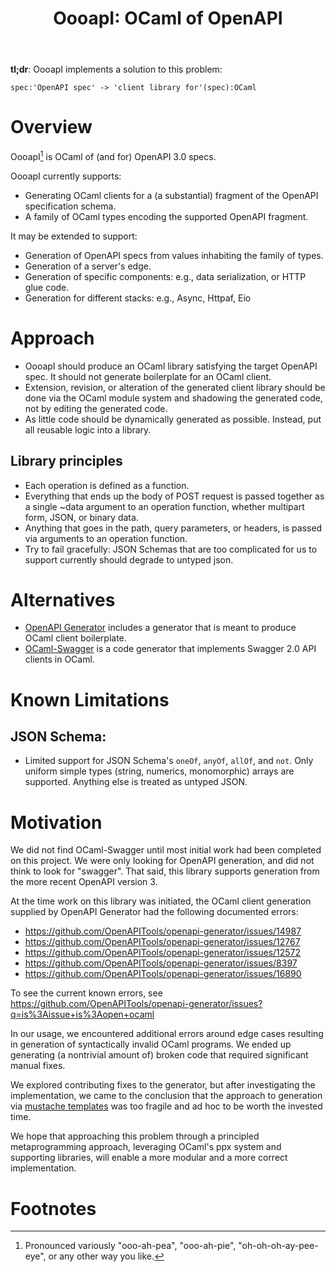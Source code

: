 #+title: OooapI: OCaml of OpenAPI

*tl;dr*: OooapI implements a solution to this problem:

#+begin_src
spec:'OpenAPI spec' -> 'client library for'(spec):OCaml
#+end_src

* Overview

OooapI[fn:1] is OCaml of (and for) OpenAPI 3.0 specs.

OooapI currently supports:

- Generating OCaml clients for a (a substantial) fragment of the OpenAPI
  specification schema.
- A family of OCaml types encoding the supported OpenAPI fragment.

It may be extended to support:

- Generation of OpenAPI specs from values inhabiting the family of types.
- Generation of a server's edge.
- Generation of specific components: e.g., data serialization, or HTTP glue
  code.
- Generation for different stacks: e.g., Async, Httpaf, Eio

* Approach

- OooapI should produce an OCaml library satisfying the target OpenAPI spec. It
  should not generate boilerplate for an OCaml client.
- Extension, revision, or alteration of the generated client library should be
  done via the OCaml module system and shadowing the generated code, not by
  editing the generated code.
- As little code should be dynamically generated as possible. Instead, put all
  reusable logic into a library.

** Library principles

- Each operation is defined as a function.
- Everything that ends up the body of POST request is passed together as a
  single ~data argument to an operation function, whether multipart form, JSON,
  or binary data.
- Anything that goes in the path, query parameters, or headers, is passed via
  arguments to an operation function.
- Try to fail gracefully: JSON Schemas that are too complicated for us to
  support currently should degrade to untyped json.

* Alternatives

- [[https://github.com/OpenAPITools/openapi-generator/][OpenAPI Generator]] includes a generator that is meant to produce OCaml client boilerplate.
- [[https://github.com/andrenth/ocaml-swagger][OCaml-Swagger]] is a code generator that implements Swagger 2.0 API clients in OCaml.

* Known Limitations

** JSON Schema:
- Limited support for JSON Schema's =oneOf=, =anyOf=, =allOf=, and
  =not=. Only uniform simple types (string, numerics, monomorphic) arrays are
  supported. Anything else is treated as untyped JSON.

* Motivation

We did not find OCaml-Swagger until most initial work had been completed on this
project. We were only looking for OpenAPI generation, and did not think to look
for "swagger". That said, this library supports generation from the more recent
OpenAPI version 3.

At the time work on this library was initiated, the OCaml client generation
supplied by OpenAPI Generator had the following documented errors:

- https://github.com/OpenAPITools/openapi-generator/issues/14987
- https://github.com/OpenAPITools/openapi-generator/issues/12767
- https://github.com/OpenAPITools/openapi-generator/issues/12572
- https://github.com/OpenAPITools/openapi-generator/issues/8397
- https://github.com/OpenAPITools/openapi-generator/issues/16890

To see the current known errors, see https://github.com/OpenAPITools/openapi-generator/issues?q=is%3Aissue+is%3Aopen+ocaml

In our usage, we encountered additional errors around edge cases resulting in
generation of syntactically invalid OCaml programs. We ended up generating
(a nontrivial amount of) broken code that required significant manual fixes.

We explored contributing fixes to the generator, but after investigating the
implementation, we came to the conclusion that the approach to generation via
[[https://github.com/OpenAPITools/openapi-generator/tree/c6a4947523dd079492d3604d45e451a31f5e94a7/modules/openapi-generator/src/main/resources/ocaml][mustache templates]] was too fragile and ad hoc to be worth the invested time.

We hope that approaching this problem through a principled metaprogramming
approach, leveraging OCaml's ppx system and supporting libraries, will enable a
more modular and a more correct implementation.

* Footnotes

[fn:1] Pronounced variously "ooo-ah-pea", "ooo-ah-pie",  "oh-oh-oh-ay-pee-eye",
or any other way you like.
